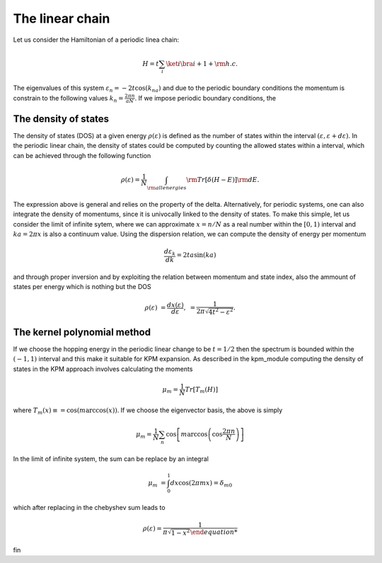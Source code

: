 

The linear chain
=================

Let us consider the Hamiltonian of a periodic linea chain:

.. math::

    H = t \sum_{i} \ket{i}\bra{i+1} + {\rm h.c}.

The eigenvalues of this system :math:`\varepsilon_n =-2t \cos(k_na)` and due to the periodic boundary conditions the momentum is constrain to the 
following values  :math:`k_n=\frac{2\pi n}{aN}`. If we impose periodic boundary conditions, 
the 

The density of states
---------------------

The density of states (DOS) at a given energy :math:`\rho(\varepsilon)` is defined as the number of states within the
interval :math:`(\varepsilon,\varepsilon+d\varepsilon)`. In the periodic linear chain, the density of states could be computed by
counting the allowed states within a interval, which can be achieved through the following function

.. math::

    \rho(\varepsilon) = \frac{1}{N} \int_{\rm all energies}  {\rm Tr} [\delta(H-E)] {\rm d}E.

The  expression above is general and relies on the property of the delta. Alternatively, for periodic systems, one can also integrate the density of momentums,
since it is univocally linked to the density of states. To make this simple, let us consider the limit of infinite sytem, where we can approximate :math:`x=n/N` as a real number 
within the :math:`[0,1)` interval and :math:`ka= 2\pi x` is also a continuum value.  Using the dispersion relation, we can compute the density of energy per momentum 

.. math::

    \frac{d\varepsilon_k}{dk}  =2t a  \sin(ka)  

and through proper inversion and by exploiting the relation between momentum and state index, also the ammount of states per energy which is nothing but the DOS

.. math::

    \rho(\varepsilon)   &= \frac{dx(\varepsilon) }{d\varepsilon},
                        &= \frac{1}{2\pi \sqrt{4t^2- \varepsilon^2} }.
    
The kernel polynomial method 
-----------------------------

If we choose the hopping energy in the periodic linear change to be :math:`t=1/2` then the spectrum is bounded within the :math:`(-1,1)` interval and this make it suitable for KPM expansion.
As described in the kpm_module computing the density of states in the KPM approach involves calculating the moments

.. math::

    \mu_m  = \frac{1}{N} Tr[ T_m(H) ]

where :math:`T_m(x)\equiv = \cos(m \arccos(x))`. If we choose the eigenvector basis, the above is simply

.. math::

    \mu_m  =\frac{1}{N} \sum_{n} \cos\left[m \arccos\left(\cos\frac{2\pi n}{N}\right)\right] 

In the limit of infinite system, the sum can be replace by an integral 

.. math::

    \mu_m   &= \int_{0}^1 dx \cos\left(2\pi  m x\right)= \delta_{m0}

which after replacing in the chebyshev sum leads to

.. math::

    \rho(\varepsilon) = \frac{1}{\pi \sqrt{1- x^2}

fin





